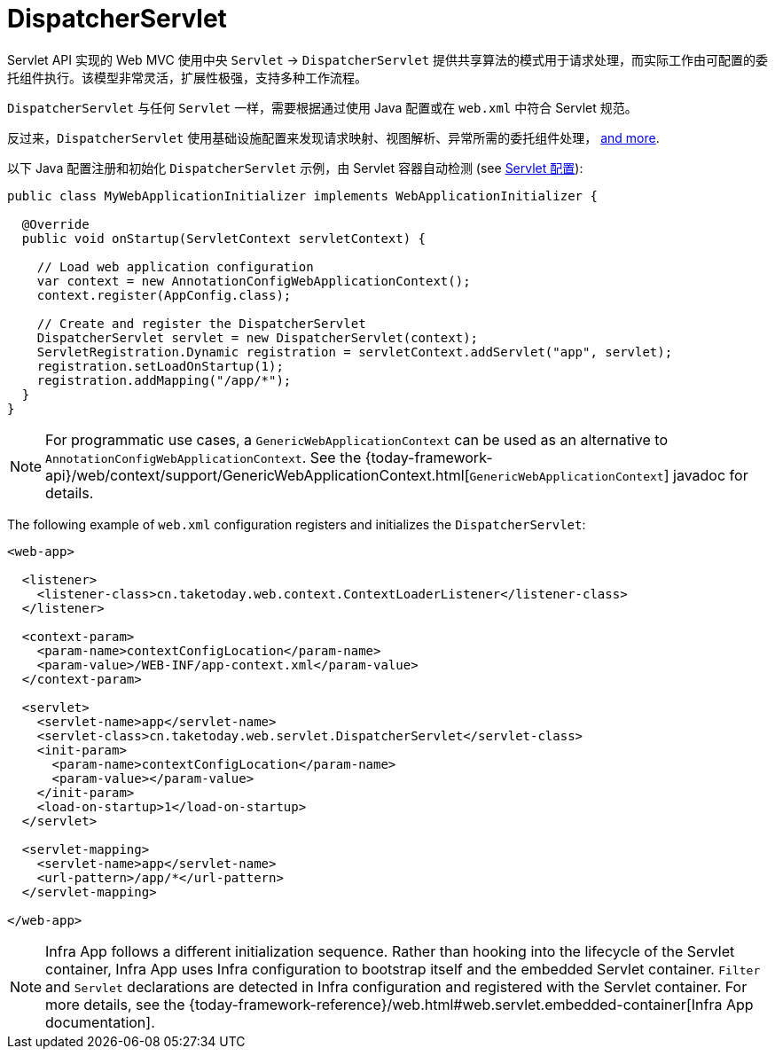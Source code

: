 [[mvc-servlet]]
= DispatcherServlet

Servlet API 实现的 Web MVC 使用中央 `Servlet` -> `DispatcherServlet`
提供共享算法的模式用于请求处理，而实际工作由可配置的委托组件执行。该模型非常灵活，扩展性极强，支持多种工作流程。

`DispatcherServlet` 与任何 `Servlet` 一样，需要根据通过使用 Java 配置或在 `web.xml` 中符合 Servlet 规范。

反过来，`DispatcherServlet` 使用基础设施配置来发现请求映射、视图解析、异常所需的委托组件处理，
xref:web/webmvc/mvc-servlet/special-bean-types.adoc[and more].

以下 Java 配置注册和初始化 `DispatcherServlet` 示例，由 Servlet 容器自动检测
(see xref:web/webmvc/mvc-servlet/container-config.adoc[Servlet 配置]):

[source,java,indent=0,subs="verbatim,quotes",role="primary"]
----
public class MyWebApplicationInitializer implements WebApplicationInitializer {

  @Override
  public void onStartup(ServletContext servletContext) {

    // Load web application configuration
    var context = new AnnotationConfigWebApplicationContext();
    context.register(AppConfig.class);

    // Create and register the DispatcherServlet
    DispatcherServlet servlet = new DispatcherServlet(context);
    ServletRegistration.Dynamic registration = servletContext.addServlet("app", servlet);
    registration.setLoadOnStartup(1);
    registration.addMapping("/app/*");
  }
}
----

NOTE: For programmatic use cases, a `GenericWebApplicationContext` can be used as an
alternative to `AnnotationConfigWebApplicationContext`. See the
{today-framework-api}/web/context/support/GenericWebApplicationContext.html[`GenericWebApplicationContext`]
javadoc for details.

The following example of `web.xml` configuration registers and initializes the `DispatcherServlet`:

[source,xml,indent=0,subs="verbatim,quotes"]
----
<web-app>

  <listener>
    <listener-class>cn.taketoday.web.context.ContextLoaderListener</listener-class>
  </listener>

  <context-param>
    <param-name>contextConfigLocation</param-name>
    <param-value>/WEB-INF/app-context.xml</param-value>
  </context-param>

  <servlet>
    <servlet-name>app</servlet-name>
    <servlet-class>cn.taketoday.web.servlet.DispatcherServlet</servlet-class>
    <init-param>
      <param-name>contextConfigLocation</param-name>
      <param-value></param-value>
    </init-param>
    <load-on-startup>1</load-on-startup>
  </servlet>

  <servlet-mapping>
    <servlet-name>app</servlet-name>
    <url-pattern>/app/*</url-pattern>
  </servlet-mapping>

</web-app>
----

NOTE: Infra App follows a different initialization sequence. Rather than hooking into
the lifecycle of the Servlet container, Infra App uses Infra configuration to
bootstrap itself and the embedded Servlet container. `Filter` and `Servlet` declarations
are detected in Infra configuration and registered with the Servlet container.
For more details, see the
{today-framework-reference}/web.html#web.servlet.embedded-container[Infra App documentation].



